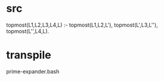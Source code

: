 * src
  topmost(L1,L2,L3,L4,L) :-
      topmost(L1,L2,L'),
      topmost(L',L3,L''),
      topmost(L'',L4,L).
* transpile
  prime-expander.bash
